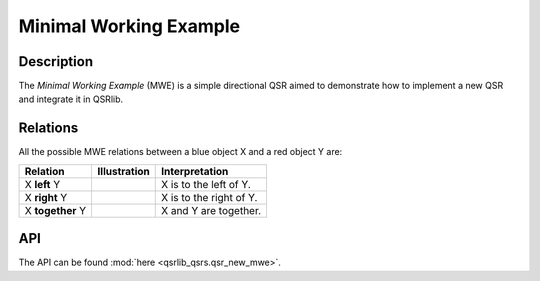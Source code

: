 Minimal Working Example
=======================

Description
-----------

The *Minimal Working Example* (MWE) is a simple directional QSR aimed to demonstrate how to implement a new QSR and integrate it in QSRlib.

Relations
---------

All the possible MWE relations between a blue object X and a red object Y are:

+-------------------+------------------------------------------------+-------------------------------------------------+
| Relation          | Illustration                                   | Interpretation                                  +
+===================+================================================+=================================================+
| X **left** Y      | .. image:: ../images/mwe_left.png              | X is to the left of Y.                          |
+-------------------+------------------------------------------------+-------------------------------------------------+
| X **right** Y     | .. image:: ../images/mwe_right.png             | X is to the right of Y.                         |
+-------------------+------------------------------------------------+-------------------------------------------------+
| X **together** Y  | .. image:: ../images/mwe_together.png          | X and Y are together.                           |
+-------------------+------------------------------------------------+-------------------------------------------------+

API
---

The API can be found :mod:`here <qsrlib_qsrs.qsr_new_mwe>`.

